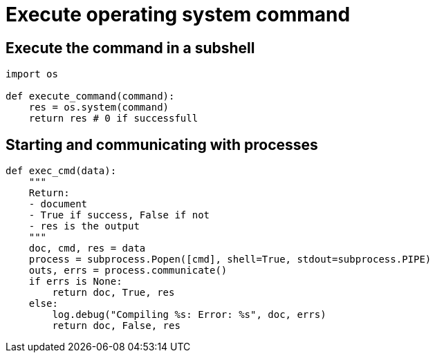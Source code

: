 = Execute operating system command

:Module:        os, subprocess
:Method:        communicate
:Type:          Popen
:Tag:           execute, command, shell, process, logging
:Platform:      Any

// END-OF-HEADER. DO NOT MODIFY OR DELETE THIS LINE

== Execute the command in a subshell

[source, python]
----
import os

def execute_command(command):
    res = os.system(command)
    return res # 0 if successfull
----

==  Starting and communicating with processes

[source, python]
----
def exec_cmd(data):
    """
    Return:
    - document
    - True if success, False if not
    - res is the output
    """
    doc, cmd, res = data
    process = subprocess.Popen([cmd], shell=True, stdout=subprocess.PIPE)
    outs, errs = process.communicate()
    if errs is None:
        return doc, True, res
    else:
        log.debug("Compiling %s: Error: %s", doc, errs)
        return doc, False, res
----
